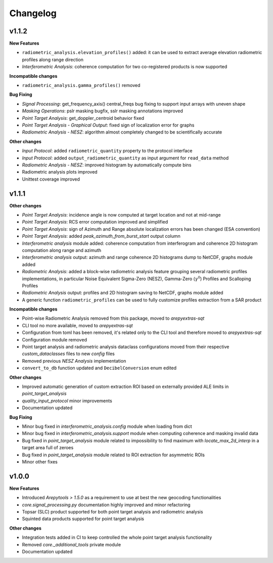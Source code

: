 Changelog
=========

v1.1.2
------

**New Features**

- ``radiometric_analysis.elevation_profiles()`` added: it can be used to extract average elevation radiometric profiles along range direction
- `Interferometric Analysis`: coherence computation for two co-registered products is now supported

**Incompatible changes**

- ``radiometric_analysis.gamma_profiles()`` removed

**Bug Fixing**

- `Signal Processing`: get_frequency_axis() central_freqs bug fixing to support input arrays with uneven shape
- `Masking Operations`: pslr masking bugfix, sslr masking annotations improved
- `Point Target Analysis`: get_doppler_centroid behavior fixed
- `Point Target Analysis - Graphical Output`: fixed sign of localization error for graphs
- `Radiometric Analysis - NESZ`: algorithm almost completely changed to be scientifically accurate

**Other changes**

- `Input Protocol`: added ``radiometric_quantity`` property to the protocol interface
- `Input Protocol`: added ``output_radiometric_quantity`` as input argument for ``read_data`` method
- `Radiometric Analysis - NESZ`: improved histogram by automatically compute bins
- Radiometric analysis plots improved
- Unittest coverage improved

v1.1.1
------

**Other changes**

- `Point Target Analysis`: incidence angle is now computed at target location and not at mid-range
- `Point Target Analysis`: RCS error computation improved and simplified
- `Point Target Analysis`: sign of Azimuth and Range absolute localization errors has been changed (ESA convention)
- `Point Target Analysis`: added `peak_azimuth_from_burst_start` output column
- `Interferometric analysis` module added: coherence computation from interferogram and coherence 2D histogram computation along range and azimuth
- `Interferometric analysis` output: azimuth and range coherence 2D histograms dump to NetCDF, graphs module added
- `Radiometric Analysis`: added a block-wise radiometric analysis feature grouping several radiometric profiles implementations,
  in particular Noise Equivalent Sigma-Zero (NESZ), Gamma-Zero (:math:`\gamma^0`) Profiles and Scalloping Profiles
- `Radiometric Analysis` output: profiles and 2D histogram saving to NetCDF, graphs module added
- A generic function ``radiometric_profiles`` can be used to fully customize profiles extraction from a SAR product

**Incompatible changes**

- Point-wise Radiometric Analysis removed from this package, moved to `arepyextras-sqt`
- CLI tool no more available, moved to `arepyextras-sqt`
- Configuration from toml has been removed, it's related only to the CLI tool and therefore moved to `arepyextras-sqt`
- Configuration module removed
- Point target analysis and radiometric analysis dataclass configurations moved from their respective `custom_dataclasses` files to new `config` files
- Removed previous `NESZ Analysis` implementation
- ``convert_to_db`` function updated and ``DecibelConversion`` enum edited

**Other changes**

- Improved automatic generation of custom extraction ROI based on externally provided ALE limits in `point_target_analysis`
- `quality_input_protocol` minor improvements
- Documentation updated

**Bug Fixing**

- Minor bug fixed in `interferometric_analysis.config` module when loading from dict
- Minor bug fixed in `interferometric_analysis.support` module when computing coherence and masking invalid data
- Bug fixed in `point_target_analysis` module related to impossibility to find maximum with `locate_max_2d_interp` in a target area full of zeroes
- Bug fixed in `point_target_analysis` module related to ROI extraction for asymmetric ROIs
- Minor other fixes

v1.0.0
------

**New Features**

- Introduced `Arepytools > 1.5.0` as a requirement to use at best the new geocoding functionalities
- `core.signal_processing.py` documentation highly improved and minor refactoring
- Topsar (SLC) product supported for both point target analysis and radiometric analysis
- Squinted data products supported for point target analysis

**Other changes**

- Integration tests added in CI to keep controlled the whole point target analysis functionality
- Removed `core._additional_tools` private module
- Documentation updated

